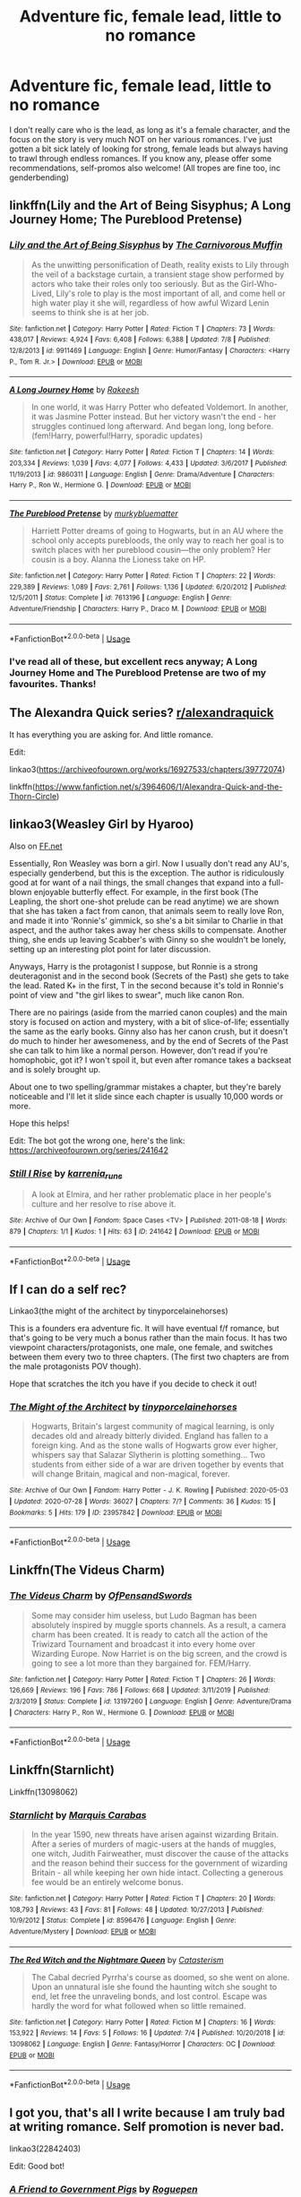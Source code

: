 #+TITLE: Adventure fic, female lead, little to no romance

* Adventure fic, female lead, little to no romance
:PROPERTIES:
:Author: kyella14
:Score: 19
:DateUnix: 1596648857.0
:DateShort: 2020-Aug-05
:FlairText: Request
:END:
I don't really care who is the lead, as long as it's a female character, and the focus on the story is very much NOT on her various romances. I've just gotten a bit sick lately of looking for strong, female leads but always having to trawl through endless romances. If you know any, please offer some recommendations, self-promos also welcome! (All tropes are fine too, inc genderbending)


** linkffn(Lily and the Art of Being Sisyphus; A Long Journey Home; The Pureblood Pretense)
:PROPERTIES:
:Author: A2i9
:Score: 7
:DateUnix: 1596656634.0
:DateShort: 2020-Aug-06
:END:

*** [[https://www.fanfiction.net/s/9911469/1/][*/Lily and the Art of Being Sisyphus/*]] by [[https://www.fanfiction.net/u/1318815/The-Carnivorous-Muffin][/The Carnivorous Muffin/]]

#+begin_quote
  As the unwitting personification of Death, reality exists to Lily through the veil of a backstage curtain, a transient stage show performed by actors who take their roles only too seriously. But as the Girl-Who-Lived, Lily's role to play is the most important of all, and come hell or high water play it she will, regardless of how awful Wizard Lenin seems to think she is at her job.
#+end_quote

^{/Site/:} ^{fanfiction.net} ^{*|*} ^{/Category/:} ^{Harry} ^{Potter} ^{*|*} ^{/Rated/:} ^{Fiction} ^{T} ^{*|*} ^{/Chapters/:} ^{73} ^{*|*} ^{/Words/:} ^{438,017} ^{*|*} ^{/Reviews/:} ^{4,924} ^{*|*} ^{/Favs/:} ^{6,408} ^{*|*} ^{/Follows/:} ^{6,388} ^{*|*} ^{/Updated/:} ^{7/8} ^{*|*} ^{/Published/:} ^{12/8/2013} ^{*|*} ^{/id/:} ^{9911469} ^{*|*} ^{/Language/:} ^{English} ^{*|*} ^{/Genre/:} ^{Humor/Fantasy} ^{*|*} ^{/Characters/:} ^{<Harry} ^{P.,} ^{Tom} ^{R.} ^{Jr.>} ^{*|*} ^{/Download/:} ^{[[http://www.ff2ebook.com/old/ffn-bot/index.php?id=9911469&source=ff&filetype=epub][EPUB]]} ^{or} ^{[[http://www.ff2ebook.com/old/ffn-bot/index.php?id=9911469&source=ff&filetype=mobi][MOBI]]}

--------------

[[https://www.fanfiction.net/s/9860311/1/][*/A Long Journey Home/*]] by [[https://www.fanfiction.net/u/236698/Rakeesh][/Rakeesh/]]

#+begin_quote
  In one world, it was Harry Potter who defeated Voldemort. In another, it was Jasmine Potter instead. But her victory wasn't the end - her struggles continued long afterward. And began long, long before. (fem!Harry, powerful!Harry, sporadic updates)
#+end_quote

^{/Site/:} ^{fanfiction.net} ^{*|*} ^{/Category/:} ^{Harry} ^{Potter} ^{*|*} ^{/Rated/:} ^{Fiction} ^{T} ^{*|*} ^{/Chapters/:} ^{14} ^{*|*} ^{/Words/:} ^{203,334} ^{*|*} ^{/Reviews/:} ^{1,039} ^{*|*} ^{/Favs/:} ^{4,077} ^{*|*} ^{/Follows/:} ^{4,433} ^{*|*} ^{/Updated/:} ^{3/6/2017} ^{*|*} ^{/Published/:} ^{11/19/2013} ^{*|*} ^{/id/:} ^{9860311} ^{*|*} ^{/Language/:} ^{English} ^{*|*} ^{/Genre/:} ^{Drama/Adventure} ^{*|*} ^{/Characters/:} ^{Harry} ^{P.,} ^{Ron} ^{W.,} ^{Hermione} ^{G.} ^{*|*} ^{/Download/:} ^{[[http://www.ff2ebook.com/old/ffn-bot/index.php?id=9860311&source=ff&filetype=epub][EPUB]]} ^{or} ^{[[http://www.ff2ebook.com/old/ffn-bot/index.php?id=9860311&source=ff&filetype=mobi][MOBI]]}

--------------

[[https://www.fanfiction.net/s/7613196/1/][*/The Pureblood Pretense/*]] by [[https://www.fanfiction.net/u/3489773/murkybluematter][/murkybluematter/]]

#+begin_quote
  Harriett Potter dreams of going to Hogwarts, but in an AU where the school only accepts purebloods, the only way to reach her goal is to switch places with her pureblood cousin---the only problem? Her cousin is a boy. Alanna the Lioness take on HP.
#+end_quote

^{/Site/:} ^{fanfiction.net} ^{*|*} ^{/Category/:} ^{Harry} ^{Potter} ^{*|*} ^{/Rated/:} ^{Fiction} ^{T} ^{*|*} ^{/Chapters/:} ^{22} ^{*|*} ^{/Words/:} ^{229,389} ^{*|*} ^{/Reviews/:} ^{1,089} ^{*|*} ^{/Favs/:} ^{2,761} ^{*|*} ^{/Follows/:} ^{1,136} ^{*|*} ^{/Updated/:} ^{6/20/2012} ^{*|*} ^{/Published/:} ^{12/5/2011} ^{*|*} ^{/Status/:} ^{Complete} ^{*|*} ^{/id/:} ^{7613196} ^{*|*} ^{/Language/:} ^{English} ^{*|*} ^{/Genre/:} ^{Adventure/Friendship} ^{*|*} ^{/Characters/:} ^{Harry} ^{P.,} ^{Draco} ^{M.} ^{*|*} ^{/Download/:} ^{[[http://www.ff2ebook.com/old/ffn-bot/index.php?id=7613196&source=ff&filetype=epub][EPUB]]} ^{or} ^{[[http://www.ff2ebook.com/old/ffn-bot/index.php?id=7613196&source=ff&filetype=mobi][MOBI]]}

--------------

*FanfictionBot*^{2.0.0-beta} | [[https://github.com/tusing/reddit-ffn-bot/wiki/Usage][Usage]]
:PROPERTIES:
:Author: FanfictionBot
:Score: 1
:DateUnix: 1596656669.0
:DateShort: 2020-Aug-06
:END:


*** I've read all of these, but excellent recs anyway; A Long Journey Home and The Pureblood Pretense are two of my favourites. Thanks!
:PROPERTIES:
:Author: kyella14
:Score: 1
:DateUnix: 1596681768.0
:DateShort: 2020-Aug-06
:END:


** The Alexandra Quick series? [[/r/alexandraquick][r/alexandraquick]]

It has everything you are asking for. And little romance.

Edit:

linkao3([[https://archiveofourown.org/works/16927533/chapters/39772074]])

linkffn([[https://www.fanfiction.net/s/3964606/1/Alexandra-Quick-and-the-Thorn-Circle]])
:PROPERTIES:
:Author: tilman64
:Score: 6
:DateUnix: 1596658161.0
:DateShort: 2020-Aug-06
:END:


** linkao3(Weasley Girl by Hyaroo)

Also on [[https://FF.net][FF.net]]

Essentially, Ron Weasley was born a girl. Now I usually don't read any AU's, especially genderbend, but this is the exception. The author is ridiculously good at for want of a nail things, the small changes that expand into a full-blown enjoyable butterfly effect. For example, in the first book (The Leapling, the short one-shot prelude can be read anytime) we are shown that she has taken a fact from canon, that animals seem to really love Ron, and made it into 'Ronnie's' gimmick, so she's a bit similar to Charlie in that aspect, and the author takes away her chess skills to compensate. Another thing, she ends up leaving Scabber's with Ginny so she wouldn't be lonely, setting up an interesting plot point for later discussion.

Anyways, Harry is the protagonist I suppose, but Ronnie is a strong deuteragonist and in the second book (Secrets of the Past) she gets to take the lead. Rated K+ in the first, T in the second because it's told in Ronnie's point of view and "the girl likes to swear", much like canon Ron.

There are no pairings (aside from the married canon couples) and the main story is focused on action and mystery, with a bit of slice-of-life; essentially the same as the early books. Ginny also has her canon crush, but it doesn't do much to hinder her awesomeness, and by the end of Secrets of the Past she can talk to him like a normal person. However, don't read if you're homophobic, got it? I won't spoil it, but even after romance takes a backseat and is solely brought up.

About one to two spelling/grammar mistakes a chapter, but they're barely noticeable and I'll let it slide since each chapter is usually 10,000 words or more.

Hope this helps!

Edit: The bot got the wrong one, here's the link: [[https://archiveofourown.org/series/241642]]
:PROPERTIES:
:Author: circutbreaker2007
:Score: 5
:DateUnix: 1596667427.0
:DateShort: 2020-Aug-06
:END:

*** [[https://archiveofourown.org/works/241642][*/Still I Rise/*]] by [[https://www.archiveofourown.org/users/karrenia_rune/pseuds/karrenia_rune][/karrenia_rune/]]

#+begin_quote
  A look at Elmira, and her rather problematic place in her people's culture and her resolve to rise above it.
#+end_quote

^{/Site/:} ^{Archive} ^{of} ^{Our} ^{Own} ^{*|*} ^{/Fandom/:} ^{Space} ^{Cases} ^{<TV>} ^{*|*} ^{/Published/:} ^{2011-08-18} ^{*|*} ^{/Words/:} ^{879} ^{*|*} ^{/Chapters/:} ^{1/1} ^{*|*} ^{/Kudos/:} ^{1} ^{*|*} ^{/Hits/:} ^{63} ^{*|*} ^{/ID/:} ^{241642} ^{*|*} ^{/Download/:} ^{[[https://archiveofourown.org/downloads/241642/Still%20I%20Rise.epub?updated_at=1546582503][EPUB]]} ^{or} ^{[[https://archiveofourown.org/downloads/241642/Still%20I%20Rise.mobi?updated_at=1546582503][MOBI]]}

--------------

*FanfictionBot*^{2.0.0-beta} | [[https://github.com/tusing/reddit-ffn-bot/wiki/Usage][Usage]]
:PROPERTIES:
:Author: FanfictionBot
:Score: 1
:DateUnix: 1596667444.0
:DateShort: 2020-Aug-06
:END:


** If I can do a self rec?

Linkao3(the might of the architect by tinyporcelainehorses)

This is a founders era adventure fic. It will have eventual f/f romance, but that's going to be very much a bonus rather than the main focus. It has two viewpoint characters/protagonists, one male, one female, and switches between them every two to three chapters. (The first two chapters are from the male protagonists POV though).

Hope that scratches the itch you have if you decide to check it out!
:PROPERTIES:
:Author: tinyporcelainehorses
:Score: 3
:DateUnix: 1596665306.0
:DateShort: 2020-Aug-06
:END:

*** [[https://archiveofourown.org/works/23957842][*/The Might of the Architect/*]] by [[https://www.archiveofourown.org/users/tinyporcelainehorses/pseuds/tinyporcelainehorses][/tinyporcelainehorses/]]

#+begin_quote
  Hogwarts, Britain's largest community of magical learning, is only decades old and already bitterly divided. England has fallen to a foreign king. And as the stone walls of Hogwarts grow ever higher, whispers say that Salazar Slytherin is plotting something... Two students from either side of a war are driven together by events that will change Britain, magical and non-magical, forever.
#+end_quote

^{/Site/:} ^{Archive} ^{of} ^{Our} ^{Own} ^{*|*} ^{/Fandom/:} ^{Harry} ^{Potter} ^{-} ^{J.} ^{K.} ^{Rowling} ^{*|*} ^{/Published/:} ^{2020-05-03} ^{*|*} ^{/Updated/:} ^{2020-07-28} ^{*|*} ^{/Words/:} ^{36027} ^{*|*} ^{/Chapters/:} ^{7/?} ^{*|*} ^{/Comments/:} ^{36} ^{*|*} ^{/Kudos/:} ^{15} ^{*|*} ^{/Bookmarks/:} ^{5} ^{*|*} ^{/Hits/:} ^{179} ^{*|*} ^{/ID/:} ^{23957842} ^{*|*} ^{/Download/:} ^{[[https://archiveofourown.org/downloads/23957842/The%20Might%20of%20the.epub?updated_at=1595948036][EPUB]]} ^{or} ^{[[https://archiveofourown.org/downloads/23957842/The%20Might%20of%20the.mobi?updated_at=1595948036][MOBI]]}

--------------

*FanfictionBot*^{2.0.0-beta} | [[https://github.com/tusing/reddit-ffn-bot/wiki/Usage][Usage]]
:PROPERTIES:
:Author: FanfictionBot
:Score: 1
:DateUnix: 1596665329.0
:DateShort: 2020-Aug-06
:END:


** Linkffn(The Videus Charm)
:PROPERTIES:
:Author: kayjayme813
:Score: 3
:DateUnix: 1596666304.0
:DateShort: 2020-Aug-06
:END:

*** [[https://www.fanfiction.net/s/13197260/1/][*/The Videus Charm/*]] by [[https://www.fanfiction.net/u/4361079/OfPensandSwords][/OfPensandSwords/]]

#+begin_quote
  Some may consider him useless, but Ludo Bagman has been absolutely inspired by muggle sports channels. As a result, a camera charm has been created. It is ready to catch all the action of the Triwizard Tournament and broadcast it into every home over Wizarding Europe. Now Harriet is on the big screen, and the crowd is going to see a lot more than they bargained for. FEM/Harry.
#+end_quote

^{/Site/:} ^{fanfiction.net} ^{*|*} ^{/Category/:} ^{Harry} ^{Potter} ^{*|*} ^{/Rated/:} ^{Fiction} ^{T} ^{*|*} ^{/Chapters/:} ^{26} ^{*|*} ^{/Words/:} ^{126,669} ^{*|*} ^{/Reviews/:} ^{196} ^{*|*} ^{/Favs/:} ^{786} ^{*|*} ^{/Follows/:} ^{668} ^{*|*} ^{/Updated/:} ^{3/11/2019} ^{*|*} ^{/Published/:} ^{2/3/2019} ^{*|*} ^{/Status/:} ^{Complete} ^{*|*} ^{/id/:} ^{13197260} ^{*|*} ^{/Language/:} ^{English} ^{*|*} ^{/Genre/:} ^{Adventure/Drama} ^{*|*} ^{/Characters/:} ^{Harry} ^{P.,} ^{Ron} ^{W.,} ^{Hermione} ^{G.} ^{*|*} ^{/Download/:} ^{[[http://www.ff2ebook.com/old/ffn-bot/index.php?id=13197260&source=ff&filetype=epub][EPUB]]} ^{or} ^{[[http://www.ff2ebook.com/old/ffn-bot/index.php?id=13197260&source=ff&filetype=mobi][MOBI]]}

--------------

*FanfictionBot*^{2.0.0-beta} | [[https://github.com/tusing/reddit-ffn-bot/wiki/Usage][Usage]]
:PROPERTIES:
:Author: FanfictionBot
:Score: 2
:DateUnix: 1596666326.0
:DateShort: 2020-Aug-06
:END:


** Linkffn(Starnlicht)

Linkffn(13098062)
:PROPERTIES:
:Author: More_Cortisol
:Score: 3
:DateUnix: 1596666632.0
:DateShort: 2020-Aug-06
:END:

*** [[https://www.fanfiction.net/s/8596476/1/][*/Starnlicht/*]] by [[https://www.fanfiction.net/u/2556095/Marquis-Carabas][/Marquis Carabas/]]

#+begin_quote
  In the year 1590, new threats have arisen against wizarding Britain. After a series of murders of magic-users at the hands of muggles, one witch, Judith Fairweather, must discover the cause of the attacks and the reason behind their success for the government of wizarding Britain - all while keeping her own hide intact. Collecting a generous fee would be an entirely welcome bonus.
#+end_quote

^{/Site/:} ^{fanfiction.net} ^{*|*} ^{/Category/:} ^{Harry} ^{Potter} ^{*|*} ^{/Rated/:} ^{Fiction} ^{T} ^{*|*} ^{/Chapters/:} ^{20} ^{*|*} ^{/Words/:} ^{108,793} ^{*|*} ^{/Reviews/:} ^{43} ^{*|*} ^{/Favs/:} ^{81} ^{*|*} ^{/Follows/:} ^{48} ^{*|*} ^{/Updated/:} ^{10/27/2013} ^{*|*} ^{/Published/:} ^{10/9/2012} ^{*|*} ^{/Status/:} ^{Complete} ^{*|*} ^{/id/:} ^{8596476} ^{*|*} ^{/Language/:} ^{English} ^{*|*} ^{/Genre/:} ^{Adventure/Mystery} ^{*|*} ^{/Download/:} ^{[[http://www.ff2ebook.com/old/ffn-bot/index.php?id=8596476&source=ff&filetype=epub][EPUB]]} ^{or} ^{[[http://www.ff2ebook.com/old/ffn-bot/index.php?id=8596476&source=ff&filetype=mobi][MOBI]]}

--------------

[[https://www.fanfiction.net/s/13098062/1/][*/The Red Witch and the Nightmare Queen/*]] by [[https://www.fanfiction.net/u/11230232/Catasterism][/Catasterism/]]

#+begin_quote
  The Cabal decried Pyrrha's course as doomed, so she went on alone. Upon an unnatural isle she found the haunting witch she sought to end, let free the unraveling bonds, and lost control. Escape was hardly the word for what followed when so little remained.
#+end_quote

^{/Site/:} ^{fanfiction.net} ^{*|*} ^{/Category/:} ^{Harry} ^{Potter} ^{*|*} ^{/Rated/:} ^{Fiction} ^{M} ^{*|*} ^{/Chapters/:} ^{16} ^{*|*} ^{/Words/:} ^{153,922} ^{*|*} ^{/Reviews/:} ^{14} ^{*|*} ^{/Favs/:} ^{5} ^{*|*} ^{/Follows/:} ^{16} ^{*|*} ^{/Updated/:} ^{7/4} ^{*|*} ^{/Published/:} ^{10/20/2018} ^{*|*} ^{/id/:} ^{13098062} ^{*|*} ^{/Language/:} ^{English} ^{*|*} ^{/Genre/:} ^{Fantasy/Horror} ^{*|*} ^{/Characters/:} ^{OC} ^{*|*} ^{/Download/:} ^{[[http://www.ff2ebook.com/old/ffn-bot/index.php?id=13098062&source=ff&filetype=epub][EPUB]]} ^{or} ^{[[http://www.ff2ebook.com/old/ffn-bot/index.php?id=13098062&source=ff&filetype=mobi][MOBI]]}

--------------

*FanfictionBot*^{2.0.0-beta} | [[https://github.com/tusing/reddit-ffn-bot/wiki/Usage][Usage]]
:PROPERTIES:
:Author: FanfictionBot
:Score: 1
:DateUnix: 1596666658.0
:DateShort: 2020-Aug-06
:END:


** I got you, that's all I write because I am truly bad at writing romance. Self promotion is never bad.

linkao3(22842403)

Edit: Good bot!
:PROPERTIES:
:Author: roguepen
:Score: 2
:DateUnix: 1596659658.0
:DateShort: 2020-Aug-06
:END:

*** [[https://archiveofourown.org/works/22842403][*/A Friend to Government Pigs/*]] by [[https://www.archiveofourown.org/users/Roguepen/pseuds/Roguepen][/Roguepen/]]

#+begin_quote
  Audrey Causey is learning how to navigate a chaotic new world as she copes with what she has seen and done during the war as part of a resistance cell. She will meet new people, work to restore peace and have to decide what kind of life she wants to have now that the fighting has ended. But picking up the pieces is never glamorous, it is thankless and not a burden most would choose to bear. Meanwhile, dark forces in the shadows conspire against Audrey, her family and the new world she helped fight for.
#+end_quote

^{/Site/:} ^{Archive} ^{of} ^{Our} ^{Own} ^{*|*} ^{/Fandom/:} ^{Harry} ^{Potter} ^{-} ^{J.} ^{K.} ^{Rowling} ^{*|*} ^{/Published/:} ^{2020-02-22} ^{*|*} ^{/Completed/:} ^{2020-05-14} ^{*|*} ^{/Words/:} ^{111661} ^{*|*} ^{/Chapters/:} ^{22/22} ^{*|*} ^{/Comments/:} ^{50} ^{*|*} ^{/Kudos/:} ^{11} ^{*|*} ^{/Bookmarks/:} ^{3} ^{*|*} ^{/Hits/:} ^{399} ^{*|*} ^{/ID/:} ^{22842403} ^{*|*} ^{/Download/:} ^{[[https://archiveofourown.org/downloads/22842403/A%20Friend%20to%20Government.epub?updated_at=1596090146][EPUB]]} ^{or} ^{[[https://archiveofourown.org/downloads/22842403/A%20Friend%20to%20Government.mobi?updated_at=1596090146][MOBI]]}

--------------

*FanfictionBot*^{2.0.0-beta} | [[https://github.com/tusing/reddit-ffn-bot/wiki/Usage][Usage]]
:PROPERTIES:
:Author: FanfictionBot
:Score: 1
:DateUnix: 1596659675.0
:DateShort: 2020-Aug-06
:END:


** jamie Evans and fate's fool
:PROPERTIES:
:Author: Pavic412
:Score: 1
:DateUnix: 1596912887.0
:DateShort: 2020-Aug-08
:END:


** Have you tried The Arithmancer? Hermione is a maths whiz instead of a generalist. There's a little bit of a relationship a bit later on, but it's not really a focus. Linkffn(the Arithmancer)
:PROPERTIES:
:Author: handhandfingersgum
:Score: 1
:DateUnix: 1596981029.0
:DateShort: 2020-Aug-09
:END:

*** [[https://www.fanfiction.net/s/10070079/1/][*/The Arithmancer/*]] by [[https://www.fanfiction.net/u/5339762/White-Squirrel][/White Squirrel/]]

#+begin_quote
  Hermione grows up as a maths whiz instead of a bookworm and tests into Arithmancy in her first year. With the help of her friends and Professor Vector, she puts her superhuman spellcrafting skills to good use in the fight against Voldemort. Years 1-4. Sequel posted.
#+end_quote

^{/Site/:} ^{fanfiction.net} ^{*|*} ^{/Category/:} ^{Harry} ^{Potter} ^{*|*} ^{/Rated/:} ^{Fiction} ^{T} ^{*|*} ^{/Chapters/:} ^{84} ^{*|*} ^{/Words/:} ^{529,133} ^{*|*} ^{/Reviews/:} ^{4,686} ^{*|*} ^{/Favs/:} ^{6,085} ^{*|*} ^{/Follows/:} ^{4,105} ^{*|*} ^{/Updated/:} ^{8/22/2015} ^{*|*} ^{/Published/:} ^{1/31/2014} ^{*|*} ^{/Status/:} ^{Complete} ^{*|*} ^{/id/:} ^{10070079} ^{*|*} ^{/Language/:} ^{English} ^{*|*} ^{/Characters/:} ^{Harry} ^{P.,} ^{Ron} ^{W.,} ^{Hermione} ^{G.,} ^{S.} ^{Vector} ^{*|*} ^{/Download/:} ^{[[http://www.ff2ebook.com/old/ffn-bot/index.php?id=10070079&source=ff&filetype=epub][EPUB]]} ^{or} ^{[[http://www.ff2ebook.com/old/ffn-bot/index.php?id=10070079&source=ff&filetype=mobi][MOBI]]}

--------------

*FanfictionBot*^{2.0.0-beta} | [[https://github.com/tusing/reddit-ffn-bot/wiki/Usage][Usage]]
:PROPERTIES:
:Author: FanfictionBot
:Score: 1
:DateUnix: 1596981052.0
:DateShort: 2020-Aug-09
:END:
